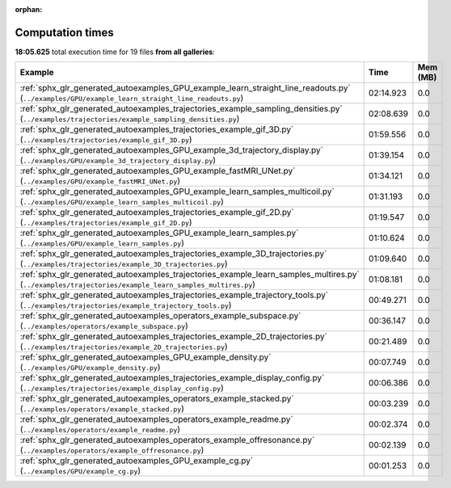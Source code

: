 
:orphan:

.. _sphx_glr_sg_execution_times:


Computation times
=================
**18:05.625** total execution time for 19 files **from all galleries**:

.. container::

  .. raw:: html

    <style scoped>
    <link href="https://cdnjs.cloudflare.com/ajax/libs/twitter-bootstrap/5.3.0/css/bootstrap.min.css" rel="stylesheet" />
    <link href="https://cdn.datatables.net/1.13.6/css/dataTables.bootstrap5.min.css" rel="stylesheet" />
    </style>
    <script src="https://code.jquery.com/jquery-3.7.0.js"></script>
    <script src="https://cdn.datatables.net/1.13.6/js/jquery.dataTables.min.js"></script>
    <script src="https://cdn.datatables.net/1.13.6/js/dataTables.bootstrap5.min.js"></script>
    <script type="text/javascript" class="init">
    $(document).ready( function () {
        $('table.sg-datatable').DataTable({order: [[1, 'desc']]});
    } );
    </script>

  .. list-table::
   :header-rows: 1
   :class: table table-striped sg-datatable

   * - Example
     - Time
     - Mem (MB)
   * - :ref:`sphx_glr_generated_autoexamples_GPU_example_learn_straight_line_readouts.py` (``../examples/GPU/example_learn_straight_line_readouts.py``)
     - 02:14.923
     - 0.0
   * - :ref:`sphx_glr_generated_autoexamples_trajectories_example_sampling_densities.py` (``../examples/trajectories/example_sampling_densities.py``)
     - 02:08.639
     - 0.0
   * - :ref:`sphx_glr_generated_autoexamples_trajectories_example_gif_3D.py` (``../examples/trajectories/example_gif_3D.py``)
     - 01:59.556
     - 0.0
   * - :ref:`sphx_glr_generated_autoexamples_GPU_example_3d_trajectory_display.py` (``../examples/GPU/example_3d_trajectory_display.py``)
     - 01:39.154
     - 0.0
   * - :ref:`sphx_glr_generated_autoexamples_GPU_example_fastMRI_UNet.py` (``../examples/GPU/example_fastMRI_UNet.py``)
     - 01:34.121
     - 0.0
   * - :ref:`sphx_glr_generated_autoexamples_GPU_example_learn_samples_multicoil.py` (``../examples/GPU/example_learn_samples_multicoil.py``)
     - 01:31.193
     - 0.0
   * - :ref:`sphx_glr_generated_autoexamples_trajectories_example_gif_2D.py` (``../examples/trajectories/example_gif_2D.py``)
     - 01:19.547
     - 0.0
   * - :ref:`sphx_glr_generated_autoexamples_GPU_example_learn_samples.py` (``../examples/GPU/example_learn_samples.py``)
     - 01:10.624
     - 0.0
   * - :ref:`sphx_glr_generated_autoexamples_trajectories_example_3D_trajectories.py` (``../examples/trajectories/example_3D_trajectories.py``)
     - 01:09.640
     - 0.0
   * - :ref:`sphx_glr_generated_autoexamples_trajectories_example_learn_samples_multires.py` (``../examples/trajectories/example_learn_samples_multires.py``)
     - 01:08.181
     - 0.0
   * - :ref:`sphx_glr_generated_autoexamples_trajectories_example_trajectory_tools.py` (``../examples/trajectories/example_trajectory_tools.py``)
     - 00:49.271
     - 0.0
   * - :ref:`sphx_glr_generated_autoexamples_operators_example_subspace.py` (``../examples/operators/example_subspace.py``)
     - 00:36.147
     - 0.0
   * - :ref:`sphx_glr_generated_autoexamples_trajectories_example_2D_trajectories.py` (``../examples/trajectories/example_2D_trajectories.py``)
     - 00:21.489
     - 0.0
   * - :ref:`sphx_glr_generated_autoexamples_GPU_example_density.py` (``../examples/GPU/example_density.py``)
     - 00:07.749
     - 0.0
   * - :ref:`sphx_glr_generated_autoexamples_trajectories_example_display_config.py` (``../examples/trajectories/example_display_config.py``)
     - 00:06.386
     - 0.0
   * - :ref:`sphx_glr_generated_autoexamples_operators_example_stacked.py` (``../examples/operators/example_stacked.py``)
     - 00:03.239
     - 0.0
   * - :ref:`sphx_glr_generated_autoexamples_operators_example_readme.py` (``../examples/operators/example_readme.py``)
     - 00:02.374
     - 0.0
   * - :ref:`sphx_glr_generated_autoexamples_operators_example_offresonance.py` (``../examples/operators/example_offresonance.py``)
     - 00:02.139
     - 0.0
   * - :ref:`sphx_glr_generated_autoexamples_GPU_example_cg.py` (``../examples/GPU/example_cg.py``)
     - 00:01.253
     - 0.0
